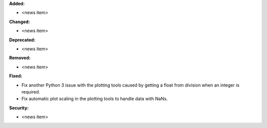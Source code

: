 **Added:**

* <news item>

**Changed:**

* <news item>

**Deprecated:**

* <news item>

**Removed:**

* <news item>

**Fixed:**

* Fix another Python 3 issue with the plotting tools caused by getting a float from division when an integer is required.
* Fix automatic plot scaling in the plotting tools to handle data with NaNs.

**Security:**

* <news item>
